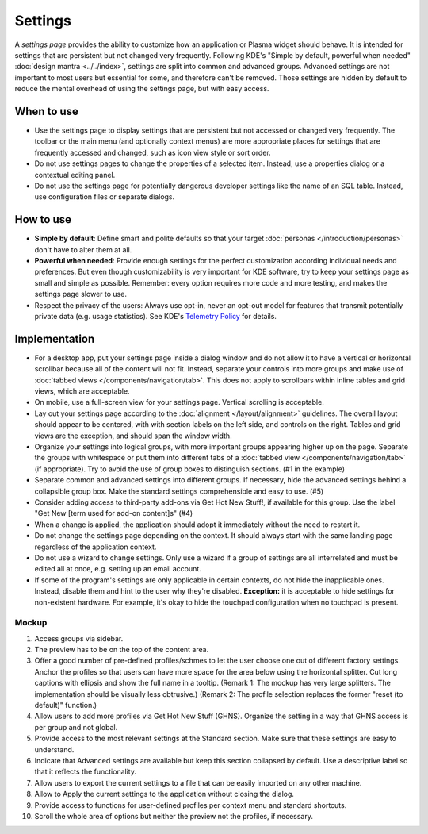 Settings
========

A *settings page* provides the ability to customize how an application or
Plasma widget should behave. It is intended for settings that are persistent but not changed very frequently. Following KDE's "Simple by
default, powerful when needed" :doc:`design mantra <../../index>`,
settings are split into common and advanced groups. Advanced settings are
not important to most users but essential for some, and therefore can't be
removed. Those settings are hidden by default to reduce the mental overhead
of using the settings page, but with easy access.

When to use
-----------

-  Use the settings page to display settings that are persistent but not
   accessed or changed very frequently. The toolbar or the main menu (and optionally context menus) are more appropriate places for settings that
   are frequently accessed and changed, such as icon view style or sort order.
-  Do not use settings pages to change the properties of a selected item.
   Instead, use a properties dialog or a contextual editing panel.
-  Do not use the settings page for potentially dangerous developer settings
   like the name of an SQL table. Instead, use configuration files or separate
   dialogs.

How to use
----------

-  **Simple by default**: Define smart and polite defaults so that your target
   :doc:`personas </introduction/personas>` don't have to alter them at all.
-  **Powerful when needed**: Provide enough settings for the perfect
   customization according individual needs and preferences. But even
   though customizability is very important for KDE software, try to
   keep your settings page as small and simple as possible. Remember:
   every option requires more code and more testing, and makes the settings
   page slower to use.
-  Respect the privacy of the users: Always use opt-in, never an opt-out
   model for features that transmit potentially private data (e.g. usage
   statistics). See KDE's 
   `Telemetry Policy <https://community.kde.org/Policies/Telemetry_Policy>`_
   for details.

Implementation
--------------

-  For a desktop app, put your settings page inside a dialog window and do not
   allow it to have a vertical or horizontal scrollbar because all of the
   content will not fit. Instead, separate your controls into more groups and
   make use of :doc:`tabbed views </components/navigation/tab>`. This does not apply to scrollbars within inline tables and grid views, which are
   acceptable.
-  On mobile, use a full-screen view for your settings page. Vertical scrolling
   is acceptable.
-  Lay out your settings page according to the
   :doc:`alignment </layout/alignment>` guidelines. The overall layout
   should appear to be centered, with with section labels on the left side,
   and controls on the right. Tables and grid views are the exception, and
   should span the window width.
-  Organize your settings into logical groups, with more important groups
   appearing higher up on the page. Separate the groups with whitespace or
   put them into different tabs of a
   :doc:`tabbed view </components/navigation/tab>` (if appropriate).
   Try to avoid the use of group boxes to distinguish sections.
   (#1 in the example)
-  Separate common and advanced settings into different groups. If necessary,
   hide the advanced settings behind a collapsible group box. Make the
   standard settings comprehensible and easy to use. (#5)
-  Consider adding access to third-party add-ons via Get Hot New Stuff!,
   if available for this group. Use the label "Get New [term used for
   add-on content]s" (#4)

-  When a change is applied, the application should adopt it immediately
   without the need to restart it.
-  Do not change the settings page depending on the context. It
   should always start with the same landing page regardless of the
   application context.
-  Do not use a wizard to change settings. Only use a wizard if a group of
   settings are all interrelated and must be edited all at once, e.g.
   setting up an email account.
-  If some of the program's settings are only applicable in certain contexts,
   do not hide the inapplicable ones. Instead, disable them and hint to the
   user why they're disabled.
   **Exception:** it is acceptable to hide settings for non-existent hardware.
   For example, it's okay to hide the touchpad configuration when no touchpad
   is present.

Mockup
~~~~~~

.. image:: /img/HIG-Settings.png
   :alt: HIG-Settings.png


#. Access groups via sidebar.
#. The preview has to be on the top of the content area.
#. Offer a good number of pre-defined profiles/schmes to let the user
   choose one out of different factory settings. Anchor the profiles so
   that users can have more space for the area below using the
   horizontal splitter. Cut long captions with ellipsis and show the
   full name in a tooltip.
   (Remark 1: The mockup has very large splitters. The implementation
   should be visually less obtrusive.)
   (Remark 2: The profile selection replaces the former "reset (to
   default)" function.)
#. Allow users to add more profiles via Get Hot New Stuff (GHNS).
   Organize the setting in a way that GHNS access is per group and not
   global.
#. Provide access to the most relevant settings at the Standard section.
   Make sure that these settings are easy to understand.
#. Indicate that Advanced settings are available but keep this section
   collapsed by default. Use a descriptive label so that it reflects the
   functionality.
#. Allow users to export the current settings to a file that can be
   easily imported on any other machine.
#. Allow to Apply the current settings to the application without
   closing the dialog.
#. Provide access to functions for user-defined profiles per context
   menu and standard shortcuts.
#. Scroll the whole area of options but neither the preview not the
   profiles, if necessary.
